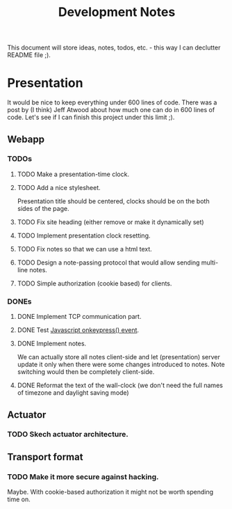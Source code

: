 #+title: Development Notes

This document will store ideas, notes, todos, etc. - this way I can declutter README file ;).

* Presentation

It would be nice to keep everything under 600 lines of code. There was a post by (I think)
Jeff Atwood about how much one can do in 600 lines of code. Let's see if I can finish this
project under this limit ;).

** Webapp
*** TODOs

**** TODO Make a presentation-time clock.
**** TODO Add a nice stylesheet.
	 Presentation title should be centered, clocks should be on the both sides of the page.
**** TODO Fix site heading (either remove or make it dynamically set)
**** TODO Implement presentation clock resetting.
**** TODO Fix notes so that we can use a html text.
**** TODO Design a note-passing protocol that would allow sending multi-line notes.
**** TODO Simple authorization (cookie based) for clients.

*** DONEs
**** DONE Implement TCP communication part.
**** DONE Test [[http://www.w3schools.com/jsref/event_onkeypress.asp][Javascript onkeypress() event]].
**** DONE Implement notes.
	 We can actually store all notes client-side and let (presentation) server update it only when there were some changes introduced to notes.
	 Note switching would then be completely client-side.

**** DONE Reformat the text of the wall-clock (we don't need the full names of timezone and daylight saving mode)
** Actuator

*** TODO Skech actuator architecture.


** Transport format
*** TODO Make it more secure against hacking.
	Maybe. With cookie-based authorization it might not be worth spending time on.
